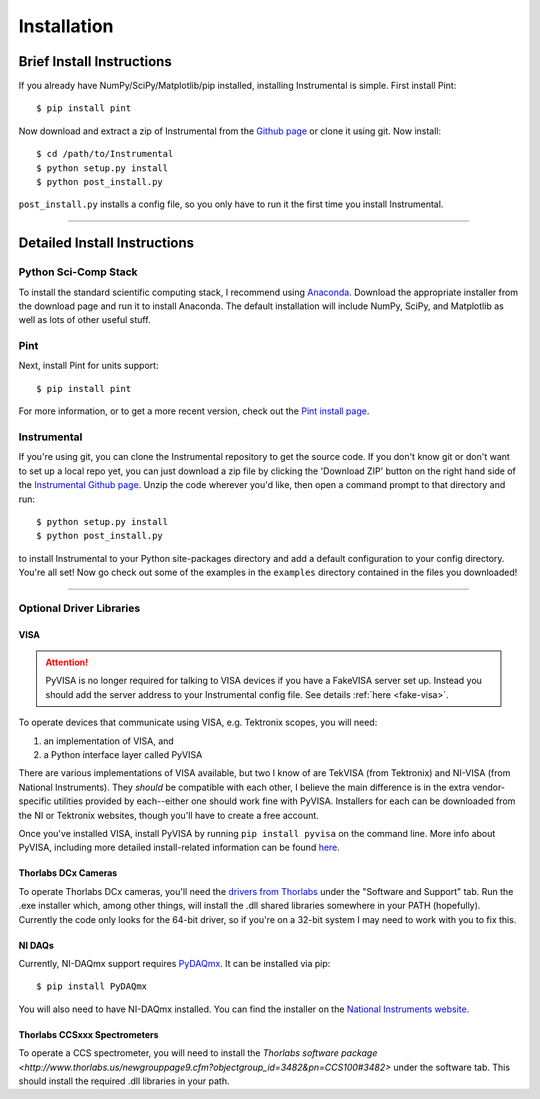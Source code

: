 Installation
============

Brief Install Instructions
--------------------------

If you already have NumPy/SciPy/Matplotlib/pip installed, installing
Instrumental is simple. First install Pint::

    $ pip install pint

Now download and extract a zip of Instrumental from the `Github page
<https://github.com/mabuchilab/Instrumental>`_ or clone it using git. Now
install::

    $ cd /path/to/Instrumental
    $ python setup.py install
    $ python post_install.py

``post_install.py`` installs a config file, so you only have to run it the
first time you install Instrumental.


------------------------------------------------------------------------------


Detailed Install Instructions
-----------------------------

Python Sci-Comp Stack
~~~~~~~~~~~~~~~~~~~~~
To install the standard scientific computing stack, I recommend using `Anaconda
<http://continuum.io/downloads>`_. Download the appropriate installer from the
download page and run it to install Anaconda. The default installation will
include NumPy, SciPy, and Matplotlib as well as lots of other useful stuff.

Pint
~~~~
Next, install Pint for units support:: 

    $ pip install pint

For more information, or to get a more recent version, check out the `Pint
install page <https://pint.readthedocs.org/en/latest/getting.html>`_.


Instrumental
~~~~~~~~~~~~
If you're using git, you can clone the Instrumental repository to get the
source code. If you don't know git or don't want to set up a local repo yet,
you can just download a zip file by clicking the 'Download ZIP' button on the
right hand side of the `Instrumental Github page
<https://github.com/mabuchilab/Instrumental>`_.  Unzip the code wherever you'd
like, then open a command prompt to that directory and run::

    $ python setup.py install
    $ python post_install.py
    
to install Instrumental to your Python site-packages directory and add a
default configuration to your config directory. You're all set! Now go check
out some of the examples in the ``examples`` directory contained in the files
you downloaded!

------------------------------------------------------------------------------

Optional Driver Libraries
~~~~~~~~~~~~~~~~~~~~~~~~~

VISA
""""

.. ATTENTION::
    PyVISA is no longer required for talking to VISA devices if you have a
    FakeVISA server set up. Instead you should add the server address to your
    Instrumental config file. See details :ref:`here <fake-visa>`.

To operate devices that communicate using VISA, e.g. Tektronix scopes, you will
need::

1. an implementation of VISA, and
2. a Python interface layer called PyVISA
  
There are various implementations of VISA available, but two I know of are
TekVISA (from Tektronix) and NI-VISA (from National Instruments). They *should*
be compatible with each other, I believe the main difference is in the extra
vendor-specific utilities provided by each--either one should work fine with
PyVISA. Installers for each can be downloaded from the NI or Tektronix
websites, though you'll have to create a free account.

Once you've installed VISA, install PyVISA by running ``pip install pyvisa`` on
the command line. More info about PyVISA, including more detailed
install-related information can be found `here
<http://pyvisa.readthedocs.org/en/latest/>`_.


Thorlabs DCx Cameras
""""""""""""""""""""
To operate Thorlabs DCx cameras, you'll need the `drivers from Thorlabs
<http://www.thorlabs.us/software_pages/ViewSoftwarePage.cfm?Code=DCx>`_ under
the "Software and Support" tab. Run the .exe installer which, among other
things, will install the .dll shared libraries somewhere in your PATH
(hopefully). Currently the code only looks for the 64-bit driver, so if you're
on a 32-bit system I may need to work with you to fix this.


NI DAQs
"""""""
Currently, NI-DAQmx support requires `PyDAQmx
<https://pythonhosted.org/PyDAQmx/>`_. It can be installed via pip::

    $ pip install PyDAQmx

You will also need to have NI-DAQmx installed. You can find the installer
on the `National Instruments website <http://www.ni.com>`_.

Thorlabs CCSxxx Spectrometers
"""""""""""""""""""""""""""""

To operate a CCS spectrometer, you will need to install the `Thorlabs software
package 
<http://www.thorlabs.us/newgrouppage9.cfm?objectgroup_id=3482&pn=CCS100#3482>` 
under the software tab.  This should install the required .dll libraries in
your path.